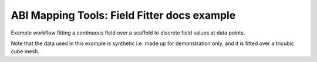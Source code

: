 ABI Mapping Tools: Field Fitter docs example
============================================

Example workflow fitting a continuous field over a scaffold to discrete field values at data points.


Note that the data used in this example is synthetic i.e. made up for demonstration only, and it is fitted over a tricubic cube mesh.
